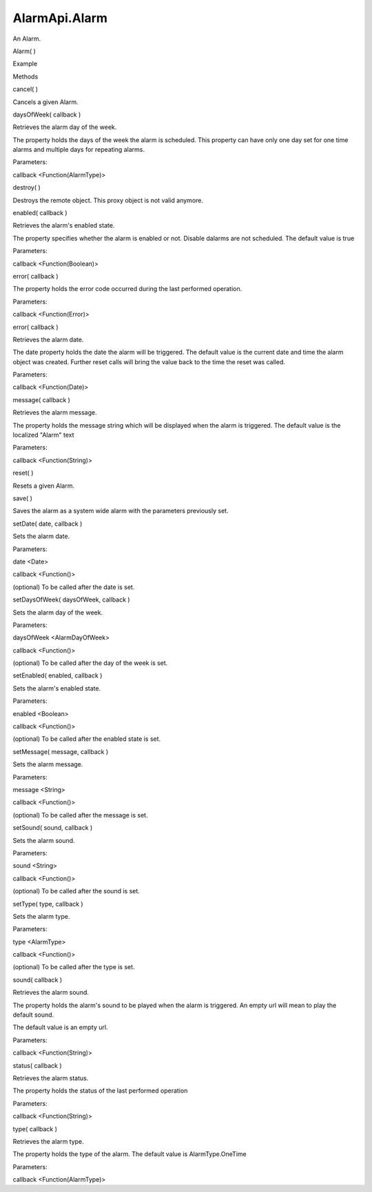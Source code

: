 AlarmApi.Alarm
==============

.. raw:: html

   <p>

An Alarm.

.. raw:: html

   </p>

Alarm( )

.. raw:: html

   <h5>

Example

.. raw:: html

   </h5>

.. raw:: html

   <pre class="code prettyprint"><code> var date = new Date();
   &lt;set a valid date in the future&gt;
   var api = external.getUnityObject('1.0');
   api.AlarmApi.api.createAndSaveAlarmFor(
   date,
   api.AlarmApi.AlarmType.OneTime,
   api.AlarmApi.AlarmDayOfWeek.AutoDetect,
   &quot;alarm triggered&quot;,
   function(errorid) {
   console.log(api.AlarmApi.api.errorToMessage(errorid));
   });</code></pre>

.. raw:: html

   <ul>

.. raw:: html

   <li>

Methods

.. raw:: html

   </li>

.. raw:: html

   </ul>

cancel( )

.. raw:: html

   <p>

Cancels a given Alarm.

.. raw:: html

   </p>

daysOfWeek( callback )

.. raw:: html

   <p>

Retrieves the alarm day of the week.

.. raw:: html

   </p>

.. raw:: html

   <p>

The property holds the days of the week the alarm is scheduled. This
property can have only one day set for one time alarms and multiple days
for repeating alarms.

.. raw:: html

   </p>

Parameters:

.. raw:: html

   <ul class="params">

.. raw:: html

   <li>

callback <Function(AlarmType)>

.. raw:: html

   </li>

.. raw:: html

   </ul>

destroy( )

.. raw:: html

   <p>

Destroys the remote object. This proxy object is not valid anymore.

.. raw:: html

   </p>

enabled( callback )

.. raw:: html

   <p>

Retrieves the alarm's enabled state.

.. raw:: html

   </p>

.. raw:: html

   <p>

The property specifies whether the alarm is enabled or not. Disable
dalarms are not scheduled. The default value is true

.. raw:: html

   </p>

Parameters:

.. raw:: html

   <ul class="params">

.. raw:: html

   <li>

callback <Function(Boolean)>

.. raw:: html

   </li>

.. raw:: html

   </ul>

error( callback )

.. raw:: html

   <p>

The property holds the error code occurred during the last performed
operation.

.. raw:: html

   </p>

Parameters:

.. raw:: html

   <ul class="params">

.. raw:: html

   <li>

callback <Function(Error)>

.. raw:: html

   </li>

.. raw:: html

   </ul>

error( callback )

.. raw:: html

   <p>

Retrieves the alarm date.

.. raw:: html

   </p>

.. raw:: html

   <p>

The date property holds the date the alarm will be triggered. The
default value is the current date and time the alarm object was created.
Further reset calls will bring the value back to the time the reset was
called.

.. raw:: html

   </p>

Parameters:

.. raw:: html

   <ul class="params">

.. raw:: html

   <li>

callback <Function(Date)>

.. raw:: html

   </li>

.. raw:: html

   </ul>

message( callback )

.. raw:: html

   <p>

Retrieves the alarm message.

.. raw:: html

   </p>

.. raw:: html

   <p>

The property holds the message string which will be displayed when the
alarm is triggered. The default value is the localized "Alarm" text

.. raw:: html

   </p>

Parameters:

.. raw:: html

   <ul class="params">

.. raw:: html

   <li>

callback <Function(String)>

.. raw:: html

   </li>

.. raw:: html

   </ul>

reset( )

.. raw:: html

   <p>

Resets a given Alarm.

.. raw:: html

   </p>

save( )

.. raw:: html

   <p>

Saves the alarm as a system wide alarm with the parameters previously
set.

.. raw:: html

   </p>

setDate( date, callback )

.. raw:: html

   <p>

Sets the alarm date.

.. raw:: html

   </p>

Parameters:

.. raw:: html

   <ul class="params">

.. raw:: html

   <li>

date <Date>

.. raw:: html

   </li>

.. raw:: html

   <li>

callback <Function()>

.. raw:: html

   <p>

(optional) To be called after the date is set.

.. raw:: html

   </p>

.. raw:: html

   </li>

.. raw:: html

   </ul>

setDaysOfWeek( daysOfWeek, callback )

.. raw:: html

   <p>

Sets the alarm day of the week.

.. raw:: html

   </p>

Parameters:

.. raw:: html

   <ul class="params">

.. raw:: html

   <li>

daysOfWeek <AlarmDayOfWeek>

.. raw:: html

   </li>

.. raw:: html

   <li>

callback <Function()>

.. raw:: html

   <p>

(optional) To be called after the day of the week is set.

.. raw:: html

   </p>

.. raw:: html

   </li>

.. raw:: html

   </ul>

setEnabled( enabled, callback )

.. raw:: html

   <p>

Sets the alarm's enabled state.

.. raw:: html

   </p>

Parameters:

.. raw:: html

   <ul class="params">

.. raw:: html

   <li>

enabled <Boolean>

.. raw:: html

   </li>

.. raw:: html

   <li>

callback <Function()>

.. raw:: html

   <p>

(optional) To be called after the enabled state is set.

.. raw:: html

   </p>

.. raw:: html

   </li>

.. raw:: html

   </ul>

setMessage( message, callback )

.. raw:: html

   <p>

Sets the alarm message.

.. raw:: html

   </p>

Parameters:

.. raw:: html

   <ul class="params">

.. raw:: html

   <li>

message <String>

.. raw:: html

   </li>

.. raw:: html

   <li>

callback <Function()>

.. raw:: html

   <p>

(optional) To be called after the message is set.

.. raw:: html

   </p>

.. raw:: html

   </li>

.. raw:: html

   </ul>

setSound( sound, callback )

.. raw:: html

   <p>

Sets the alarm sound.

.. raw:: html

   </p>

Parameters:

.. raw:: html

   <ul class="params">

.. raw:: html

   <li>

sound <String>

.. raw:: html

   </li>

.. raw:: html

   <li>

callback <Function()>

.. raw:: html

   <p>

(optional) To be called after the sound is set.

.. raw:: html

   </p>

.. raw:: html

   </li>

.. raw:: html

   </ul>

setType( type, callback )

.. raw:: html

   <p>

Sets the alarm type.

.. raw:: html

   </p>

Parameters:

.. raw:: html

   <ul class="params">

.. raw:: html

   <li>

type <AlarmType>

.. raw:: html

   </li>

.. raw:: html

   <li>

callback <Function()>

.. raw:: html

   <p>

(optional) To be called after the type is set.

.. raw:: html

   </p>

.. raw:: html

   </li>

.. raw:: html

   </ul>

sound( callback )

.. raw:: html

   <p>

Retrieves the alarm sound.

.. raw:: html

   </p>

.. raw:: html

   <p>

The property holds the alarm's sound to be played when the alarm is
triggered. An empty url will mean to play the default sound.

.. raw:: html

   </p>

.. raw:: html

   <p>

The default value is an empty url.

.. raw:: html

   </p>

Parameters:

.. raw:: html

   <ul class="params">

.. raw:: html

   <li>

callback <Function(String)>

.. raw:: html

   </li>

.. raw:: html

   </ul>

status( callback )

.. raw:: html

   <p>

Retrieves the alarm status.

.. raw:: html

   </p>

.. raw:: html

   <p>

The property holds the status of the last performed operation

.. raw:: html

   </p>

Parameters:

.. raw:: html

   <ul class="params">

.. raw:: html

   <li>

callback <Function(String)>

.. raw:: html

   </li>

.. raw:: html

   </ul>

type( callback )

.. raw:: html

   <p>

Retrieves the alarm type.

.. raw:: html

   </p>

.. raw:: html

   <p>

The property holds the type of the alarm. The default value is
AlarmType.OneTime

.. raw:: html

   </p>

Parameters:

.. raw:: html

   <ul class="params">

.. raw:: html

   <li>

callback <Function(AlarmType)>

.. raw:: html

   </li>

.. raw:: html

   </ul>
